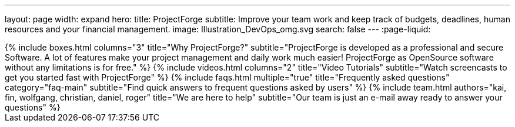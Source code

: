 ---
layout: page
width: expand
hero:
    title: ProjectForge
    subtitle: Improve your team work and keep track of budgets, deadlines, human resources and your financial management.
    image: Illustration_DevOps_omg.svg
    search: false
---
:page-liquid:

++++
{% include boxes.html columns="3" title="Why ProjectForge?" subtitle="ProjectForge is developed as a professional and secure Software. A lot of features make your project management and daily work much easier! ProjectForge as OpenSource software without any limitations is for free." %}
++++

++++
{% include videos.html columns="2" title="Video Tutorials" subtitle="Watch screencasts to get you started fast with ProjectForge" %}
++++

++++
{% include faqs.html multiple="true" title="Frequently asked questions" category="faq-main" subtitle="Find quick answers to frequent questions asked by users" %}
++++

++++
{% include team.html authors="kai, fin, wolfgang, christian, daniel, roger" title="We are here to help" subtitle="Our team is just an e-mail away ready to answer your questions" %}
++++
